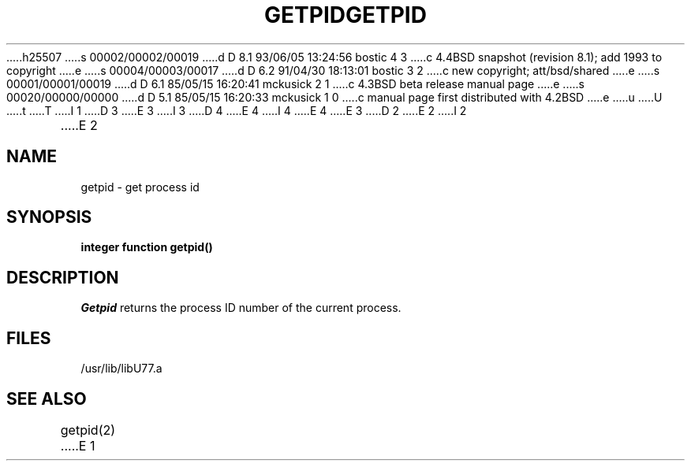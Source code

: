 h25507
s 00002/00002/00019
d D 8.1 93/06/05 13:24:56 bostic 4 3
c 4.4BSD snapshot (revision 8.1); add 1993 to copyright
e
s 00004/00003/00017
d D 6.2 91/04/30 18:13:01 bostic 3 2
c new copyright; att/bsd/shared
e
s 00001/00001/00019
d D 6.1 85/05/15 16:20:41 mckusick 2 1
c 4.3BSD beta release manual page
e
s 00020/00000/00000
d D 5.1 85/05/15 16:20:33 mckusick 1 0
c manual page first distributed with 4.2BSD
e
u
U
t
T
I 1
D 3
.\" Copyright (c) 1983 Regents of the University of California.
.\" All rights reserved.  The Berkeley software License Agreement
.\" specifies the terms and conditions for redistribution.
E 3
I 3
D 4
.\" Copyright (c) 1983 The Regents of the University of California.
.\" All rights reserved.
E 4
I 4
.\" Copyright (c) 1983, 1993
.\"	The Regents of the University of California.  All rights reserved.
E 4
.\"
.\" %sccs.include.proprietary.roff%
E 3
.\"
.\"	%W% (Berkeley) %G%
.\"
D 2
.TH GETPID 3F "13 June 1983"
E 2
I 2
.TH GETPID 3F "%Q%"
E 2
.UC 5
.SH NAME
getpid \- get process id
.SH SYNOPSIS
.B integer function getpid()
.SH DESCRIPTION
.I Getpid
returns the process ID number of the current process.
.SH FILES
.ie \nM /usr/ucb/lib/libU77.a
.el /usr/lib/libU77.a
.SH "SEE ALSO"
getpid(2)
E 1
